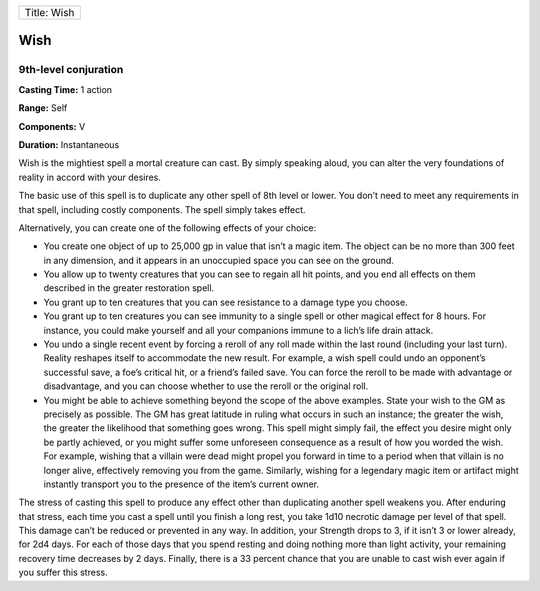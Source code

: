 +---------------+
| Title: Wish   |
+---------------+

Wish
----

9th-level conjuration
^^^^^^^^^^^^^^^^^^^^^

**Casting Time:** 1 action

**Range:** Self

**Components:** V

**Duration:** Instantaneous

Wish is the mightiest spell a mortal creature can cast. By simply
speaking aloud, you can alter the very foundations of reality in accord
with your desires.

The basic use of this spell is to duplicate any other spell of 8th level
or lower. You don’t need to meet any requirements in that spell,
including costly components. The spell simply takes effect.

Alternatively, you can create one of the following effects of your
choice:

-  You create one object of up to 25,000 gp in value that isn’t a magic
   item. The object can be no more than 300 feet in any dimension, and
   it appears in an unoccupied space you can see on the ground.
-  You allow up to twenty creatures that you can see to regain all hit
   points, and you end all effects on them described in the greater
   restoration spell.
-  You grant up to ten creatures that you can see resistance to a damage
   type you choose.
-  You grant up to ten creatures you can see immunity to a single spell
   or other magical effect for 8 hours. For instance, you could make
   yourself and all your companions immune to a lich’s life drain
   attack.
-  You undo a single recent event by forcing a reroll of any roll made
   within the last round (including your last turn). Reality reshapes
   itself to accommodate the new result. For example, a wish spell could
   undo an opponent’s successful save, a foe’s critical hit, or a
   friend’s failed save. You can force the reroll to be made with
   advantage or disadvantage, and you can choose whether to use the
   reroll or the original roll.
-  You might be able to achieve something beyond the scope of the above
   examples. State your wish to the GM as precisely as possible. The GM
   has great latitude in ruling what occurs in such an instance; the
   greater the wish, the greater the likelihood that something goes
   wrong. This spell might simply fail, the effect you desire might only
   be partly achieved, or you might suffer some unforeseen consequence
   as a result of how you worded the wish. For example, wishing that a
   villain were dead might propel you forward in time to a period when
   that villain is no longer alive, effectively removing you from the
   game. Similarly, wishing for a legendary magic item or artifact might
   instantly transport you to the presence of the item’s current owner.

The stress of casting this spell to produce any effect other than
duplicating another spell weakens you. After enduring that stress, each
time you cast a spell until you finish a long rest, you take 1d10
necrotic damage per level of that spell. This damage can’t be reduced or
prevented in any way. In addition, your Strength drops to 3, if it isn’t
3 or lower already, for 2d4 days. For each of those days that you spend
resting and doing nothing more than light activity, your remaining
recovery time decreases by 2 days. Finally, there is a 33 percent chance
that you are unable to cast wish ever again if you suffer this stress.
